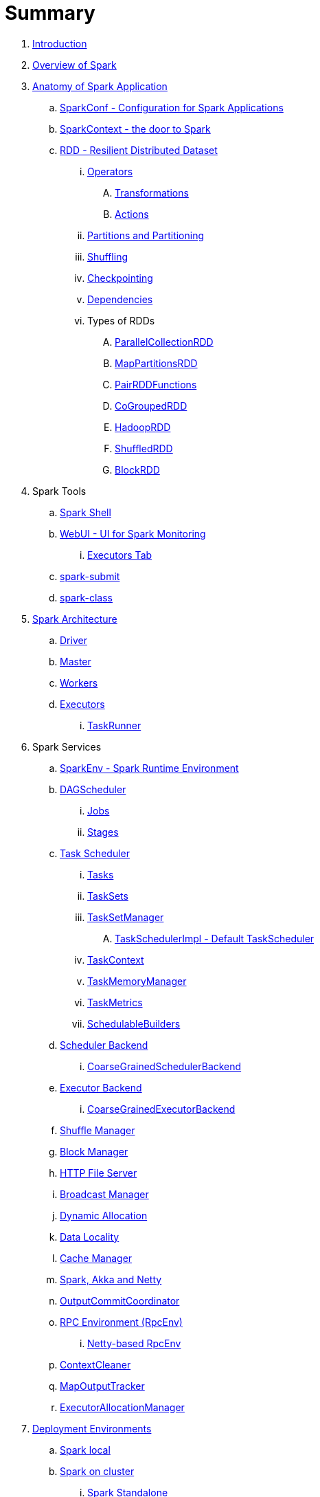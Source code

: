 = Summary

. link:book-intro.adoc[Introduction]
. link:spark-overview.adoc[Overview of Spark]

. link:spark-anatomy-spark-application.adoc[Anatomy of Spark Application]
.. link:spark-configuration.adoc[SparkConf - Configuration for Spark Applications]
.. link:spark-sparkcontext.adoc[SparkContext - the door to Spark]
.. link:spark-rdd.adoc[RDD - Resilient Distributed Dataset]
... link:spark-rdd-operations.adoc[Operators]
.... link:spark-rdd-transformations.adoc[Transformations]
.... link:spark-rdd-actions.adoc[Actions]
... link:spark-rdd-partitions.adoc[Partitions and Partitioning]
... link:spark-rdd-shuffle.adoc[Shuffling]
... link:spark-rdd-checkpointing.adoc[Checkpointing]
... link:spark-rdd-dependencies.adoc[Dependencies]
... Types of RDDs
.... link:spark-rdd-parallelcollectionrdd.adoc[ParallelCollectionRDD]
.... link:spark-rdd-mappartitionsrdd.adoc[MapPartitionsRDD]
.... link:spark-rdd-pairrdd-functions.adoc[PairRDDFunctions]
.... link:spark-rdd-cogroupedrdd.adoc[CoGroupedRDD]
.... link:spark-rdd-hadooprdd.adoc[HadoopRDD]
.... link:spark-rdd-shuffledrdd.adoc[ShuffledRDD]
.... link:spark-rdd-blockrdd.adoc[BlockRDD]

. Spark Tools
.. link:spark-shell.adoc[Spark Shell]
.. link:spark-webui.adoc[WebUI - UI for Spark Monitoring]
... link:spark-webui-executors.adoc[Executors Tab]
.. link:spark-submit.adoc[spark-submit]
.. link:spark-class.adoc[spark-class]

. link:spark-architecture.adoc[Spark Architecture]
.. link:spark-driver.adoc[Driver]
.. link:spark-master.adoc[Master]
.. link:spark-workers.adoc[Workers]
.. link:spark-executor.adoc[Executors]
... link:spark-executor-taskrunner.adoc[TaskRunner]

. Spark Services
.. link:spark-sparkenv.adoc[SparkEnv - Spark Runtime Environment]
.. link:spark-dagscheduler.adoc[DAGScheduler]
... link:spark-dagscheduler-jobs.adoc[Jobs]
... link:spark-dagscheduler-stages.adoc[Stages]

.. link:spark-taskscheduler.adoc[Task Scheduler]
... link:spark-taskscheduler-tasks.adoc[Tasks]
... link:spark-taskscheduler-tasksets.adoc[TaskSets]
... link:spark-tasksetmanager.adoc[TaskSetManager]
.... link:spark-taskschedulerimpl.adoc[TaskSchedulerImpl - Default TaskScheduler]
... link:spark-taskscheduler-taskcontext.adoc[TaskContext]
... link:spark-taskscheduler-taskmemorymanager.adoc[TaskMemoryManager]
... link:spark-taskscheduler-taskmetrics.adoc[TaskMetrics]
... link:spark-taskscheduler-schedulablebuilders.adoc[SchedulableBuilders]

.. link:spark-scheduler-backends.adoc[Scheduler Backend]
... link:spark-scheduler-backends-coarse-grained.adoc[CoarseGrainedSchedulerBackend]

.. link:spark-executor-backends.adoc[Executor Backend]
... link:spark-executor-backends-coarse-grained.adoc[CoarseGrainedExecutorBackend]
.. link:spark-shuffle-manager.adoc[Shuffle Manager]
.. link:spark-blockmanager.adoc[Block Manager]
.. link:spark-http-file-server.adoc[HTTP File Server]
.. link:spark-service-broadcastmanager.adoc[Broadcast Manager]
.. link:spark-dynamic-allocation.adoc[Dynamic Allocation]
.. link:spark-data-locality.adoc[Data Locality]
.. link:spark-cachemanager.adoc[Cache Manager]
.. link:spark-akka-netty.adoc[Spark, Akka and Netty]
.. link:spark-service-outputcommitcoordinator.adoc[OutputCommitCoordinator]
.. link:spark-rpc.adoc[RPC Environment (RpcEnv)]
... link:spark-rpc-netty.adoc[Netty-based RpcEnv]
.. link:spark-service-contextcleaner.adoc[ContextCleaner]
.. link:spark-service-mapoutputtracker.adoc[MapOutputTracker]
.. link:spark-service-executor-allocation-manager.adoc[ExecutorAllocationManager]

. link:spark-deployment-environments.adoc[Deployment Environments]
.. link:spark-local.adoc[Spark local]
.. link:spark-cluster.adoc[Spark on cluster]
... link:spark-standalone.adoc[Spark Standalone]
.... link:spark-standalone-master.adoc[Standalone Master]
.... link:spark-standalone-worker.adoc[Standalone Worker]
.... link:spark-standalone-webui.adoc[web UI]
.... link:spark-standalone-submission-gateways.adoc[Submission Gateways]
.... link:spark-standalone-master-scripts.adoc[Management Scripts for Standalone Master]
.... link:spark-standalone-worker-scripts.adoc[Management Scripts for Standalone Workers]
.... link:spark-standalone-status.adoc[Checking Status]
.... link:spark-standalone-example-2-workers-on-1-node-cluster.adoc[Example 2-workers-on-1-node Standalone Cluster (one executor per worker)]
... link:spark-mesos.adoc[Spark on Mesos]

... link:spark-yarn.adoc[Spark on YARN]
.... link:spark-yarn-client.adoc[Client]
.... link:spark-yarn-yarnrmclient.adoc[YarnRMClient]
.... link:spark-yarn-applicationmaster.adoc[ApplicationMaster]
.... SchedulerBackends for YARN
..... link:spark-yarn-yarnschedulercackend.adoc[YarnSchedulerBackend]
..... link:spark-yarn-client-yarnclientschedulerbackend.adoc[YarnClientSchedulerBackend for Client Deploy Mode]
..... link:spark-yarn-cluster-yarnclusterschedulerbackend.adoc[YarnClusterSchedulerBackend for Cluster Deploy Mode]
.... link:spark-yarn-introduction.adoc[Introduction to Hadoop YARN]
.... link:spark-yarn-cluster-setup.adoc[Setting up YARN Cluster]
.... link:spark-yarn-settings.adoc[Settings]

. link:spark-execution-model.adoc[Execution Model]

. link:spark-optimisation.adoc[Optimising Spark]
.. link:spark-rdd-caching.adoc[Caching and Persistence]
.. link:spark-broadcast.adoc[Broadcast variables]
.. link:spark-accumulators.adoc[Accumulators]

. Security
.. link:spark-security.adoc[Spark Security]
.. link:spark-webui-security.adoc[Securing Web UI]

. link:spark-data-sources.adoc[Data Sources in Spark]
.. link:spark-io.adoc[Using Input and Output (I/O)]
... link:spark-parquet.adoc[Spark and Parquet]
... link:spark-serialization.adoc[Serialization]
.. link:spark-cassandra.adoc[Using Apache Cassandra]
.. link:spark-kafka.adoc[Using Apache Kafka]

. link:spark-frameworks.adoc[Spark Application Frameworks]

.. link:spark-streaming.adoc[Spark Streaming]
... link:spark-streaming-streamingcontext.adoc[StreamingContext]
... link:spark-streaming-operators.adoc[Stream Operators]
.... link:spark-streaming-windowedoperators.adoc[Windowed Operators]
.... link:spark-streaming-operators-saveas.adoc[SaveAs Operators]
.... link:spark-streaming-operators-stateful.adoc[Stateful Operators]
... link:spark-streaming-webui.adoc[web UI and Streaming Statistics Page]
... link:spark-streaming-streaminglisteners.adoc[Streaming Listeners]
... link:spark-streaming-checkpointing.adoc[Checkpointing]
... link:spark-streaming-jobscheduler.adoc[JobScheduler]
... link:spark-streaming-jobgenerator.adoc[JobGenerator]
... link:spark-streaming-dstreamgraph.adoc[DStreamGraph]
... link:spark-streaming-dstreams.adoc[Discretized Streams (DStreams)]
.... link:spark-streaming-inputdstreams.adoc[Input DStreams]
.... link:spark-streaming-receiverinputdstreams.adoc[ReceiverInputDStreams]
.... link:spark-streaming-constantinputdstreams.adoc[ConstantInputDStreams]
.... link:spark-streaming-foreachdstreams.adoc[ForEachDStreams]
.... link:spark-streaming-windoweddstreams.adoc[WindowedDStreams]
.... link:spark-streaming-mapwithstatedstreams.adoc[MapWithStateDStreams]
.... link:spark-streaming-statedstreams.adoc[StateDStreams]
.... link:spark-streaming-transformeddstreams.adoc[TransformedDStream]
... link:spark-streaming-receivers.adoc[Receivers]
.... link:spark-streaming-receivertracker.adoc[ReceiverTracker]
.... link:spark-streaming-receiversupervisors.adoc[ReceiverSupervisors]
.... link:spark-streaming-receivedblockhandlers.adoc[ReceivedBlockHandlers]
... link:spark-streaming-kafka.adoc[Ingesting Data from Kafka]
.... link:spark-streaming-kafka-kafkardd.adoc[KafkaRDD]
... link:spark-streaming-recurringtimer.adoc[RecurringTimer]
... link:spark-streaming-backpressure.adoc[Backpressure]
... link:spark-streaming-dynamic-allocation.adoc[Dynamic Allocation (Elastic Scaling)]
... link:spark-streaming-settings.adoc[Settings]

.. link:spark-sql.adoc[Spark SQL]
... link:spark-sql-sqlcontext.adoc[SQLContext - The Entry Point]
... link:spark-sql-dataset.adoc[Dataset]
.... link:spark-sql-columns.adoc[Columns]
.... link:spark-sql-dataframe-schema.adoc[Schema]
.... link:spark-sql-dataframe.adoc[DataFrame (Dataset[Row\])]
.... link:spark-sql-dataframe-row.adoc[Row]
... Data Source API - Loading and Saving Datasets
.... link:spark-sql-dataframereader.adoc[DataFrameReader]
.... link:spark-sql-dataframewriter.adoc[DataFrameWriter]
.... link:spark-sql-datasource.adoc[DataSource]
... Functions - Computations on Rows
.... link:spark-sql-functions.adoc[Standard Functions (functions object)]
.... link:spark-sql-aggregation.adoc[Aggregation (GroupedData)]
.... link:spark-sql-udfs.adoc[User-Defined Functions (UDFs)]
.... link:spark-sql-windows.adoc[Window Aggregates (Windows)]
... link:spark-sql-structured-streaming.adoc[Structured Streaming]
.... link:spark-sql-source.adoc[Source]
.... link:spark-sql-sink.adoc[Sink]
.... link:spark-sql-continuousquerymanager.adoc[ContinuousQueryManager]
.... link:spark-sql-continuousquery.adoc[ContinuousQuery]
.... link:spark-sql-trigger.adoc[Trigger]
.... link:spark-sql-streamexecution.adoc[StreamExecution]
.... link:spark-sql-streamingrelation.adoc[StreamingRelation]
... link:spark-sql-joins.adoc[Joins]
... link:spark-sql-hive-integration.adoc[Hive Integration]
.... link:spark-sql-spark-sql.adoc[Spark SQL CLI - spark-sql]
... link:spark-sql-sql-parsers.adoc[SQL Parsers]
... link:spark-sql-caching.adoc[Caching]
... link:spark-sql-dataset-rdd.adoc[Datasets vs RDDs]

... link:spark-sql-sessionstate.adoc[SessionState]

... Performance Optimizations
.... link:spark-sql-catalyst.adoc[Catalyst Query Optimizer]
..... link:spark-sql-predicate-pushdown.adoc[Predicate Pushdown]
..... link:spark-sql-query-plan.adoc[QueryPlan]
..... link:spark-sql-spark-plan.adoc[SparkPlan]
..... link:spark-sql-logical-plan.adoc[LogicalPlan]
..... link:spark-sql-queryplanner.adoc[QueryPlanner]
..... link:spark-sql-query-execution.adoc[QueryExecution]
..... link:spark-sql-whole-stage-codegen.adoc[Whole Stage Codegen]
.... link:spark-sql-tungsten.adoc[Project Tungsten]
... link:spark-sql-settings.adoc[Settings]

.. link:spark-mllib.adoc[Spark MLlib - Machine Learning in Spark]
... link:spark-mllib-pipelines.adoc[ML Pipelines (spark.ml)]
.... link:spark-mllib-transformers.adoc[Transformers]
.... link:spark-mllib-estimators.adoc[Estimators]
.... link:spark-mllib-models.adoc[Models]
.... link:spark-mllib-evaluators.adoc[Evaluators]
.... link:spark-mllib-crossvalidator.adoc[CrossValidator]
.... link:spark-mllib-pipelines-persistence.adoc[Persistence (MLWriter and MLReader)]
.... link:spark-mllib-pipelines-example-classification.adoc[Example -- Text Classification]
.... link:spark-mllib-pipelines-example-regression.adoc[Example -- Linear Regression]
... link:spark-mllib-latent-dirichlet-allocation.adoc[Latent Dirichlet Allocation (LDA)]
... link:spark-mllib-vector.adoc[Vector]
... link:spark-mllib-labeledpoint.adoc[LabeledPoint]
... link:spark-mllib-streaming.adoc[Streaming MLlib]

.. link:spark-graphx.adoc[Spark GraphX - Distributed Graph Computations]
... link:spark-graphx-algorithms.adoc[Graph Algorithms]

. Monitoring, Tuning and Debugging
.. link:spark-logging.adoc[Logging]
.. link:spark-tuning.adoc[Performance Tuning]
.. link:spark-metrics.adoc[Spark Metrics System]
.. link:spark-scheduler-listeners.adoc[Scheduler Listeners]
... link:spark-scheduler-listeners-eventlogginglistener.adoc[EventLoggingListener -- Event Logging]
... link:spark-scheduler-listeners-statsreportlistener.adoc[StatsReportListener -- Logging Summary Statistics]
.. link:spark-debugging.adoc[Debugging Spark using sbt]

. Varia
.. link:spark-building-from-sources.adoc[Building Spark]
.. link:spark-hadoop.adoc[Spark and Hadoop]
.. link:spark-inmemory-filesystems.adoc[Spark and software in-memory file systems]
.. link:spark-others.adoc[Spark and The Others]
.. link:spark-deeplearning.adoc[Distributed Deep Learning on Spark]
.. link:spark-packages.adoc[Spark Packages]

. link:spark-tips-and-tricks.adoc[Spark Tips and Tricks]
.. link:spark-tips-and-tricks-access-private-members-spark-shell.adoc[Access private members in Scala in Spark shell]
.. link:spark-tips-and-tricks-sparkexception-task-not-serializable.adoc[SparkException: Task not serializable]
.. link:spark-tips-and-tricks-running-spark-windows.adoc[Running Spark on Windows]

. link:exercises/README.adoc[Exercises]
.. link:exercises/spark-exercise-pairrddfunctions-oneliners.adoc[One-liners using PairRDDFunctions]
.. link:exercises/spark-exercise-take-multiple-jobs.adoc[Learning Jobs and Partitions Using take Action]
.. link:exercises/spark-exercise-standalone-master-ha.adoc[Spark Standalone - Using ZooKeeper for High-Availability of Master]
.. link:exercises/spark-hello-world-using-spark-shell.adoc[Spark's Hello World using Spark shell and Scala]
.. link:spark-examples-wordcount-spark-shell.adoc[WordCount using Spark shell]
.. link:spark-first-app.adoc[Your first complete Spark application (using Scala and sbt)]
.. link:spark-notable-use-cases.adoc[Spark (notable) use cases]
.. link:spark-sql-hive-orc-example.adoc[Using Spark SQL to update data in Hive using ORC files]
.. link:exercises/spark-exercise-custom-scheduler-listener.adoc[Developing Custom SparkListener to monitor DAGScheduler in Scala]
.. link:exercises/spark-exercise-custom-rpc-environment.adoc[Developing RPC Environment]
.. link:exercises/spark-exercise-custom-rdd.adoc[Developing Custom RDD]
.. link:exercises/spark-exercise-dataframe-jdbc-postgresql.adoc[Creating DataFrames from Tables using JDBC and PostgreSQL]

. Further Learning
.. link:spark-courses.adoc[Courses]
.. link:spark-books.adoc[Books]

. link:commercial-products/README.adoc[Commercial Products using Apache Spark]
.. link:commercial-products/ibm_analytics_for_spark.adoc[IBM Analytics for Apache Spark]
.. link:commercial-products/google-cloud-dataproc.adoc[Google Cloud Dataproc]

. link:spark-workshop/README.adoc[Spark Advanced Workshop]
.. link:spark-workshop/spark-workshop-requirements.adoc[Requirements]
.. link:spark-workshop/spark-workshop-day1.adoc[Day 1]
.. link:spark-workshop/spark-workshop-day2.adoc[Day 2]

. link:spark-talks/spark-talks.adoc[Spark Talks Ideas (STI)]
.. link:spark-talks/10-lesser-known-tidbits-about-spark-standalone.adoc[10 Lesser-Known Tidbits about Spark Standalone]
.. link:spark-talks/learning-spark-internals-using-groupby.adoc[Learning Spark internals using groupBy (to cause shuffle)]
